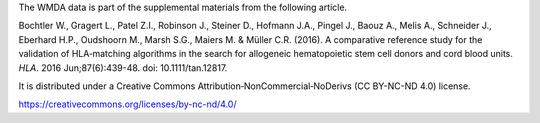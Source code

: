 The WMDA data is part of the supplemental materials from the following
article.

Bochtler W., Gragert L., Patel Z.I., Robinson J., Steiner D., Hofmann J.A.,
Pingel J., Baouz A., Melis A., Schneider J., Eberhard H.P., Oudshoorn M.,
Marsh S.G., Maiers M. & Müller C.R. (2016).
A comparative reference study for the validation of HLA‐matching algorithms
in the search for allogeneic hematopoietic stem cell donors and cord blood
units.
*HLA*. 2016 Jun;87(6):439-48. doi: 10.1111/tan.12817.

It is distributed under a Creative Commons Attribution‐NonCommercial‐NoDerivs
(CC BY-NC-ND 4.0) license.

https://creativecommons.org/licenses/by-nc-nd/4.0/

